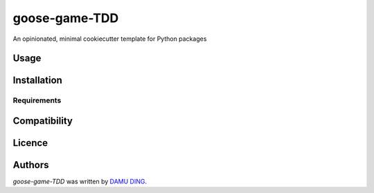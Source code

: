 goose-game-TDD
==============

.. image:: https://www.travis-ci.org/DINGDAMU/asyncDownloader.png 
   :target: https://www.travis-ci.org/DINGDAMU/asyncDownloader  
   :alt: Latest Travis CI build status
.. image:: https://coveralls.io/repos/github/DINGDAMU/asyncDownloader/badge.svg?branch=master
   :target: https://coveralls.io/github/DINGDAMU/asyncDownloader?branch=master

An opinionated, minimal cookiecutter template for Python packages

Usage
-----

Installation
------------

Requirements
^^^^^^^^^^^^

Compatibility
-------------

Licence
-------

Authors
-------

`goose-game-TDD` was written by `DAMU DING <dingdamu@gmail.com>`_.

